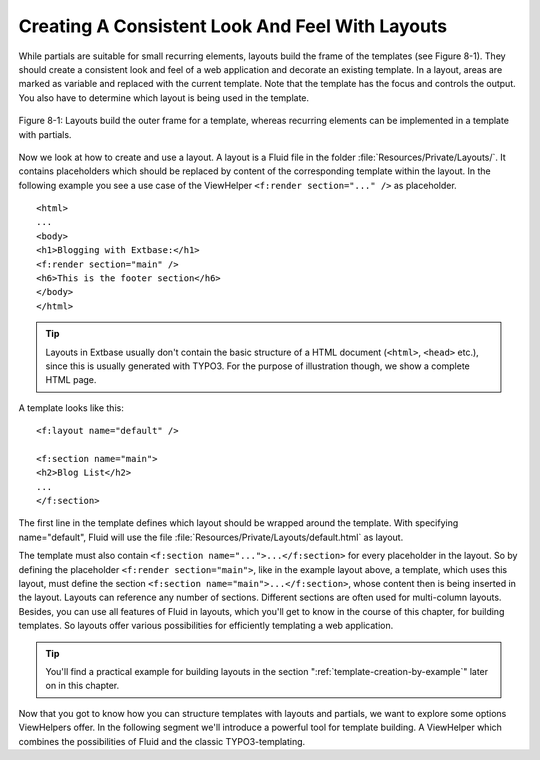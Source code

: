 .. _creating-a-consistent-look-and-feel-with-layouts:

Creating A Consistent Look And Feel With Layouts
================================================================================================

While partials are suitable for small recurring elements, layouts
build the frame of the templates (see Figure 8-1). They should create a
consistent look and feel of a web application and decorate an existing
template. In a layout, areas are marked as variable and replaced with the
current template. Note that the template has the focus and controls the
output. You also have to determine which layout is being used in the
template.

.. figure:: /Images/8-Fluid/figure-8-1.png
	:align: center

	Figure 8-1: Layouts build the outer frame for a template, whereas recurring 
	elements can be implemented in a template with partials.

Now we look at how to create and use a layout. A layout is a Fluid
file in the folder :file:`Resources/Private/Layouts/`. It
contains placeholders which should be replaced by content of the
corresponding template within the layout. In the following example you see a
use case of the ViewHelper ``<f:render section="..." />`` as
placeholder.

::

	<html>
	...
	<body>
	<h1>Blogging with Extbase:</h1>
	<f:render section="main" />
	<h6>This is the footer section</h6>
	</body>
	</html>

.. tip::

  Layouts in Extbase usually don't contain the basic structure of a
  HTML document (``<html>``, ``<head>``
  etc.), since this is usually generated with TYPO3. For the purpose of
  illustration though, we show a complete HTML page.

A template looks like this::

	<f:layout name="default" />

	<f:section name="main">
	<h2>Blog List</h2>
	...
	</f:section>

The first line in the template defines
which layout should be wrapped around the template. With specifying
name="default", Fluid will use the file
:file:`Resources/Private/Layouts/default.html` as
layout.

The template must also contain ``<f:section
name="...">...</f:section>`` for every placeholder in the
layout. So by defining the placeholder
``<f:render section="main">``, like in the example layout above, a
template, which uses this layout, must define the section
``<f:section name="main">...</f:section>``, whose
content then is being inserted in the layout. Layouts can reference any number of
sections. Different sections are often used for multi-column layouts.
Besides, you can use all features of Fluid in layouts, which you'll get to
know in the course of this chapter, for building templates. So layouts offer
various possibilities for efficiently templating a web application.

.. tip::

  You'll find a practical example for building layouts in the
  section ":ref:`template-creation-by-example`" later on in this
  chapter.

Now that you got to know how you can structure templates with
layouts and partials, we want to explore some options ViewHelpers offer. In
the following segment we'll introduce a powerful tool for template building.
A ViewHelper which combines the possibilities of Fluid and the classic
TYPO3-templating.

